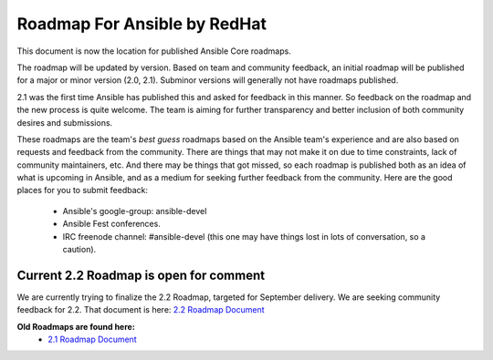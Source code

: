 *****************************
Roadmap For Ansible by RedHat
*****************************
This document is now the location for published Ansible Core roadmaps.     

The roadmap will be updated by version. Based on team and community feedback, an initial roadmap will be published for a major or minor version (2.0, 2.1).  Subminor versions will generally not have roadmaps published.

2.1 was the first time Ansible has published this and asked for feedback in this manner.  So feedback on the roadmap and the new process is quite welcome.  The team is aiming for further transparency and better inclusion of both community desires and submissions.  

These roadmaps are the team's *best guess* roadmaps based on the Ansible team's experience and are also based on requests and feedback from the community.  There are things that may not make it on due to time constraints, lack of community maintainers, etc.  And there may be things that got missed, so each roadmap is published both as an idea of what is upcoming in Ansible, and as a medium for seeking further feedback from the community. Here are the good places for you to submit feedback:

  * Ansible's google-group: ansible-devel
  *  Ansible Fest conferences.  
  * IRC freenode channel: #ansible-devel (this one may have things lost in lots of conversation, so a caution).

=======================================
Current 2.2 Roadmap is open for comment
=======================================
We are currently trying to finalize the 2.2 Roadmap, targeted for September delivery.  We are seeking community feedback for 2.2.  That document is here:  `2.2 Roadmap Document <docsite/rst/roadmap/ROADMAP_2_2.rst>`_


**Old Roadmaps are found here:**
 - `2.1 Roadmap Document <docsite/rst/roadmap/ROADMAP_2_1.rst>`_
